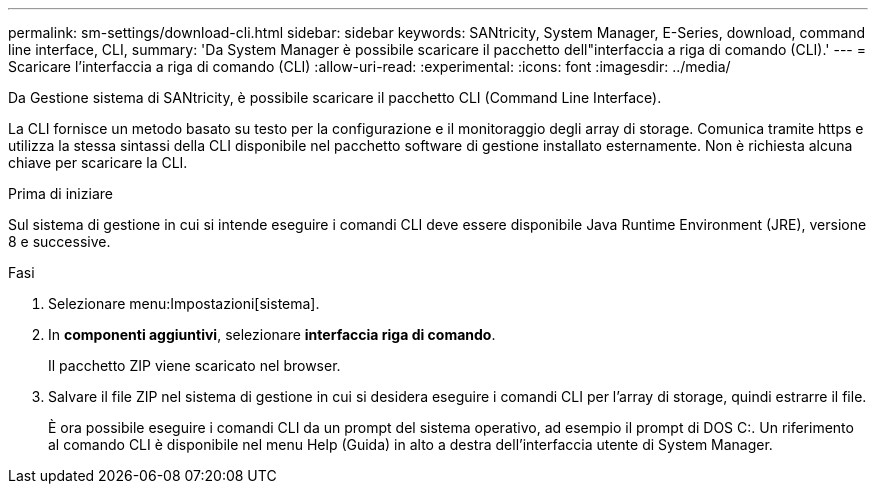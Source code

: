 ---
permalink: sm-settings/download-cli.html 
sidebar: sidebar 
keywords: SANtricity, System Manager, E-Series, download, command line interface, CLI, 
summary: 'Da System Manager è possibile scaricare il pacchetto dell"interfaccia a riga di comando (CLI).' 
---
= Scaricare l'interfaccia a riga di comando (CLI)
:allow-uri-read: 
:experimental: 
:icons: font
:imagesdir: ../media/


[role="lead"]
Da Gestione sistema di SANtricity, è possibile scaricare il pacchetto CLI (Command Line Interface).

La CLI fornisce un metodo basato su testo per la configurazione e il monitoraggio degli array di storage. Comunica tramite https e utilizza la stessa sintassi della CLI disponibile nel pacchetto software di gestione installato esternamente. Non è richiesta alcuna chiave per scaricare la CLI.

.Prima di iniziare
Sul sistema di gestione in cui si intende eseguire i comandi CLI deve essere disponibile Java Runtime Environment (JRE), versione 8 e successive.

.Fasi
. Selezionare menu:Impostazioni[sistema].
. In *componenti aggiuntivi*, selezionare *interfaccia riga di comando*.
+
Il pacchetto ZIP viene scaricato nel browser.

. Salvare il file ZIP nel sistema di gestione in cui si desidera eseguire i comandi CLI per l'array di storage, quindi estrarre il file.
+
È ora possibile eseguire i comandi CLI da un prompt del sistema operativo, ad esempio il prompt di DOS C:. Un riferimento al comando CLI è disponibile nel menu Help (Guida) in alto a destra dell'interfaccia utente di System Manager.


